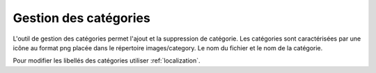 .. _admin_category:

Gestion des catégories
======================

L'outil de gestion des catégories permet l'ajout et la suppression de catégorie. Les catégories sont caractérisées par une
icône au format png placée dans le répertoire images/category. Le nom du fichier et le nom de la catégorie.

Pour modifier les libellés des catégories utiliser :ref:`localization`.
